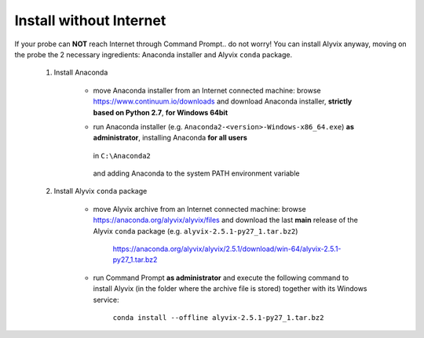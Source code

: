 .. _install_without_internet:

************************
Install without Internet
************************


If your probe can **NOT** reach Internet through Command Prompt.. do not worry! You can install Alyvix anyway, moving on the probe the 2 necessary ingredients: Anaconda installer and Alyvix ``conda`` package.

    1. Install Anaconda

        * move Anaconda installer from an Internet connected machine: browse https://www.continuum.io/downloads and download Anaconda installer, **strictly based on Python 2.7**, **for Windows 64bit**

        * run Anaconda installer (e.g. ``Anaconda2-<version>-Windows-x86_64.exe``) **as administrator**, installing Anaconda **for all users**

            .. image:: pictures/anaconda_4-4-0_install_01.PNG

        ..

          in ``C:\Anaconda2``

            .. image:: pictures/anaconda_4-4-0_install_02.PNG

        ..

          and adding Anaconda to the system PATH environment variable

            .. image:: pictures/anaconda_4-4-0_install_03.PNG

    2. Install Alyvix ``conda`` package

        * move Alyvix archive from an Internet connected machine: browse https://anaconda.org/alyvix/alyvix/files and download the last **main** release of the Alyvix ``conda`` package (e.g. ``alyvix-2.5.1-py27_1.tar.bz2``)

            https://anaconda.org/alyvix/alyvix/2.5.1/download/win-64/alyvix-2.5.1-py27_1.tar.bz2

        * run Command Prompt **as administrator** and execute the following command to install Alyvix (in the folder where the archive file is stored) together with its Windows service:

            ``conda install --offline alyvix-2.5.1-py27_1.tar.bz2``
